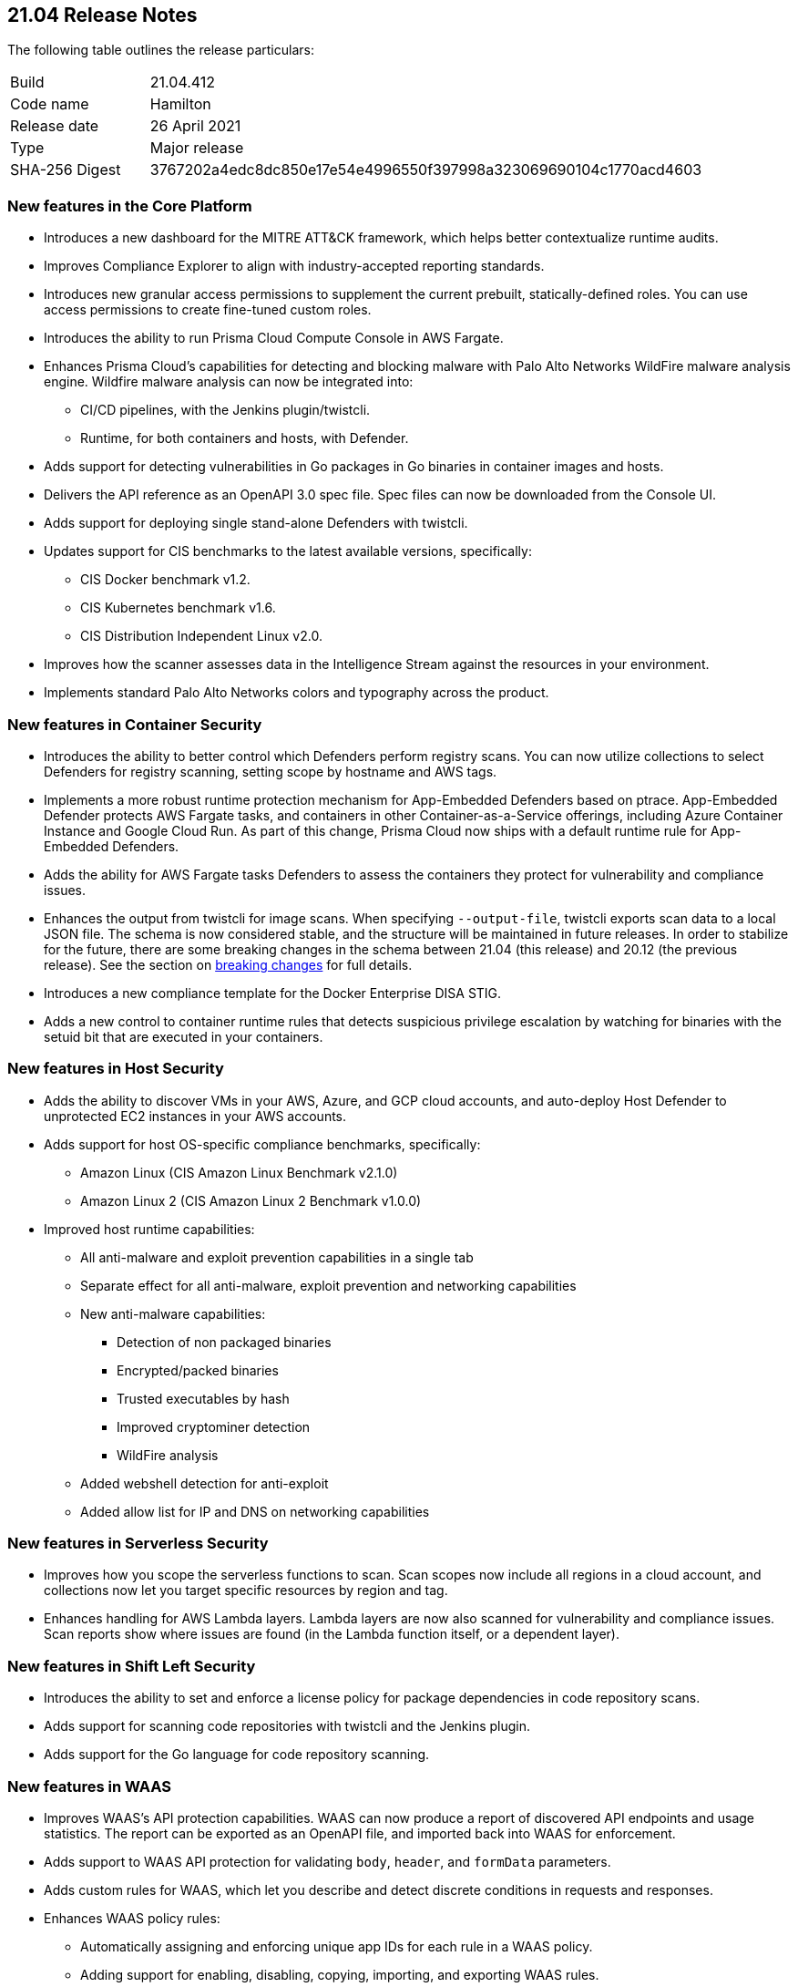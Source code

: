 == 21.04 Release Notes

The following table outlines the release particulars:

[cols="1,4"]
|===
|Build
|21.04.412

|Code name
|Hamilton

|Release date
|26 April 2021

|Type
|Major release

|SHA-256 Digest
|3767202a4edc8dc850e17e54e4996550f397998a323069690104c1770acd4603
|===

// Besides hosting the download on the Palo Alto Networks Customer Support Portal, we also support programmatic download (e.g., curl, wget) of the release directly from our CDN:
//
// LINK


=== New features in the Core Platform

// #19679
* Introduces a new dashboard for the MITRE ATT&CK framework, which helps better contextualize runtime audits.

// #20768
* Improves Compliance Explorer to align with industry-accepted reporting standards.

// #17804
* Introduces new granular access permissions to supplement the current prebuilt, statically-defined roles.
You can use access permissions to create fine-tuned custom roles.

// #23565
* Introduces the ability to run Prisma Cloud Compute Console in AWS Fargate.

// #24488, #24448
* Enhances Prisma Cloud's capabilities for detecting and blocking malware with Palo Alto Networks WildFire malware analysis engine.
Wildfire malware analysis can now be integrated into:
** CI/CD pipelines, with the Jenkins plugin/twistcli.
** Runtime, for both containers and hosts, with Defender.

// #23906
* Adds support for detecting vulnerabilities in Go packages in Go binaries in container images and hosts.

// #23319
* Delivers the API reference as an OpenAPI 3.0 spec file.
Spec files can now be downloaded from the Console UI.

// #20921
* Adds support for deploying single stand-alone Defenders with twistcli.

// #14020, #23427
* Updates support for CIS benchmarks to the latest available versions, specifically:
** CIS Docker benchmark v1.2.
** CIS Kubernetes benchmark v1.6.
** CIS Distribution Independent Linux v2.0.

// #23780
* Improves how the scanner assesses data in the Intelligence Stream against the resources in your environment.

// #23952
* Implements standard Palo Alto Networks colors and typography across the product.


=== New features in Container Security

// #23566
* Introduces the ability to better control which Defenders perform registry scans.
You can now utilize collections to select Defenders for registry scanning, setting scope by hostname and AWS tags.

// #25866, #27135
* Implements a more robust runtime protection mechanism for App-Embedded Defenders based on ptrace.
App-Embedded Defender protects AWS Fargate tasks, and containers in other Container-as-a-Service offerings, including Azure Container Instance and Google Cloud Run.
As part of this change, Prisma Cloud now ships with a default runtime rule for App-Embedded Defenders.

// #24602
* Adds the ability for AWS Fargate tasks Defenders to assess the containers they protect for vulnerability and compliance issues.

// #26520
* Enhances the output from twistcli for image scans.
When specifying `--output-file`, twistcli exports scan data to a local JSON file.
The schema is now considered stable, and the structure will be maintained in future releases.
In order to stabilize for the future, there are some breaking changes in the schema between 21.04 (this release) and 20.12 (the previous release).
See the section on <<_breaking_changes,breaking changes>> for full details.

// #20762
* Introduces a new compliance template for the Docker Enterprise DISA STIG.

// #23489
* Adds a new control to container runtime rules that detects suspicious privilege escalation by watching for binaries with the setuid bit that are executed in your containers.


=== New features in Host Security

// #23124
* Adds the ability to discover VMs in your AWS, Azure, and GCP cloud accounts, and auto-deploy Host Defender to unprotected EC2 instances in your AWS accounts.

// #23427
* Adds support for host OS-specific compliance benchmarks, specifically:
** Amazon Linux (CIS Amazon Linux Benchmark v2.1.0)
** Amazon Linux 2 (CIS Amazon Linux 2 Benchmark v1.0.0)

// #20356
* Improved host runtime capabilities:
** All anti-malware and exploit prevention capabilities in a single tab
** Separate effect for all anti-malware, exploit prevention and networking capabilities
** New anti-malware capabilities: 
*** Detection of non packaged binaries
*** Encrypted/packed binaries
*** Trusted executables by hash
*** Improved cryptominer detection
*** WildFire analysis
** Added webshell detection for anti-exploit
** Added allow list for IP and DNS on networking capabilities


=== New features in Serverless Security

// #24422
* Improves how you scope the serverless functions to scan.
Scan scopes now include all regions in a cloud account, and collections now let you target specific resources by region and tag.

// #24420
* Enhances handling for AWS Lambda layers.
Lambda layers are now also scanned for vulnerability and compliance issues.
Scan reports show where issues are found (in the Lambda function itself, or a dependent layer).


=== New features in Shift Left Security

// #23779
* Introduces the ability to set and enforce a license policy for package dependencies in code repository scans.

// #22228
* Adds support for scanning code repositories with twistcli and the Jenkins plugin.

// #24365
* Adds support for the Go language for code repository scanning.


=== New features in WAAS

// #25108
* Improves WAAS's API protection capabilities.
WAAS can now produce a report of discovered API endpoints and usage statistics.
The report can be exported as an OpenAPI file, and imported back into WAAS for enforcement.

// #25606
* Adds support to WAAS API protection for validating `body`, `header`, and `formData` parameters.

// #18208
* Adds custom rules for WAAS, which let you describe and detect discrete conditions in requests and responses.

// #24277
* Enhances WAAS policy rules:
** Automatically assigning and enforcing unique app IDs for each rule in a WAAS policy.
** Adding support for enabling, disabling, copying, importing, and exporting WAAS rules.
** Adding the ability to export the entire WAAS policy.
** Auditing all triggered alerts.
** DoS protection: separating burst and average rates for alerting and banning.
** Access control: separating denied inbound source IPs and source countries for alert and prevent effects.
** Adding response header names and status code fields to all WAAS events.
** Adding an "Entities in scope" column for host and container rules.
** Adding a "Protection" dimension to the analytics view (supported dimensions: Firewall, DoS, Bot, Custom, Access Control).

// #16934
* Introduces reCAPTCHA integration for advanced bot detection.

// #7273
* Adds the ability to customize the page WAAS displays in response to a block action.
You can customize the page template (HTTP) and response code.

// #24288
* Improves the usability of the WAAS audit timeline graph.
You can now dynamically adjust the date filter by clicking and selecting the area of interest.


=== DISA STIG scan findings and justifications

Every release, we perform an SCAP scan of the Prisma Cloud Compute Console and Defender images.
The process is based upon the U.S. Air Force’s Platform 1 https://repo1.dso.mil/ironbank-tools/ironbank-pipeline/-/blob/master/stages/scanning/oscap-compliance-run.sh["Repo One" OpenSCAP scan] of the Prisma Cloud Compute images.
We compare our scan results to https://ironbank.dso.mil/about[IronBank’s] latest approved UBI8-minimal scan findings.
Any discrepancies are addressed or justified.

https://docs.twistlock.com/docs/government/Release_STIG_Findings/release_stig.html[Prisma Cloud Compute DISA STIG scan findings]


[#_breaking_changes]
=== Breaking changes

Be aware of the following breaking changes when upgrading to 21.04:

// #24602
* For Fargate and App-Embedded Defenders: Until this release, Prisma Cloud kept the task running if the connectivity to Console failed because of corrupt installation bundles (we just log and run the task anyway).
Now, if a task is failing or is in an error state, Prisma Cloud doesn't allow connections back to Console.

// #20768
* Compliance Explorer has been refactored to make it easier to understand how your environments, and segments of your environment, comply to policy.
Because the structure of the data has changed, existing compliance statistics will be deleted on upgrade.
Also:
** CSV export for the main table have changed according to the new table structure.
** CSV export for the compliance check dialog table have changed.
The CSV will be taken from the download API for images, containers, hosts, and serverless pages.
** Compliance metrics in Radar's sidebar have been updated to align with the new data and structure in Compliance Explorer.
** Istio compliance checks opened from Compliance explorer don't have a list of affected resources in the dialog.

// #27074
* Prometheus compliance fields have changed.
Up until this release, Prisma Cloud had metrics by impacted resources (e.g. images_critical_compliance).
Now we provide the total number of failed checks by severity.
The new metrics are:
** `low_compliance` - Total number of low severity failed compliance checks.
** `medium_compliance` - Total number of medium severity failed compliance checks.
** `high_compliance` - Total number of high severity failed compliance checks.
** `critical_compliance` - Total number of critical severity failed compliance checks.

// #23922
* The JSON file output from twistcli image scans has the following schema changes:
** Publish date - name changed, date format instead of days.
** Discovered date - name changed, date format instead of days.
** Risk factors - string array instead of an empty JSON format.

// #23922
* The twistcli flag `--include-package-files` has been deprecated and removed.

// #29049
* If you're using Kubernetes auditing, you must redeploy the AuditSink after upgrading.
Console's certificate might be renewed during upgrade, so your cluster won't be able to send audits to Prisma Cloud Console.

// #28359
* Starting with this release, only users with the administrator role can download debug logs and create backups.
The operator and auditor roles can no longer perform these actions.
The artifacts from these actions contain sensitive information that could be used to escalate privileges in Prisma Cloud.
Only admins can:
** Download debug logs from *Manage > Logs > Console*.
** Create backups from *Manage > System > Backup & restore*.

// #28237
* The _Access User_ role lost all of its permissions, except access to some generally available API endpoints that are open to all authenticated users.
Access Users will no longer be able to login to the Console UI.
This role will be removed in the next release.
As a reminder, the Access User role was originally designed for users to install certificates as part of a mechanism to control access to Docker commands.

// #19679
* As part of the work to introduce the new ATT&CK dashboard, all audits will be discarded on upgrade.

// #23839
* Installations using legacy host based licensing will not have the WAAS feature available


=== Breaking changes in the API

For complete information about breaking changes and deprecated endpoints in the API, see the https://prisma.pan.dev[21.04 API porting guide].


=== Deprecated this release

// #23566
* The _Registry scanner_ role for Defenders has been deprecated and removed.
Starting this release, Defenders are selected to perform registry scanning based on collections.
To determine which Defenders are part of the scanner pool, filter the table in *Manage > Defenders > Manage > Defenders* by collection.

// #26112
* The *Roles* column in the table in *Manage > Defenders > Manage > Defenders* has been deprecated and removed.
Defenders can no longer have the *Registry scanner* role (see above).
Also, the table already contains data to show if a Defender has the *Docker proxy* role.
See the *Listerner type* column in the table in *Manage > Defenders > Manage > Defenders*.
If listener type is set to *TCP Socket*, Defender acts as a Docker proxy.

// #23566
* Compliance check 420, _Image is not updated to latest_, has been deprecated and removed from the product.


=== Upcoming deprecations

* The *Access User* role will be deprecated in the next release (code-named Iverson).
